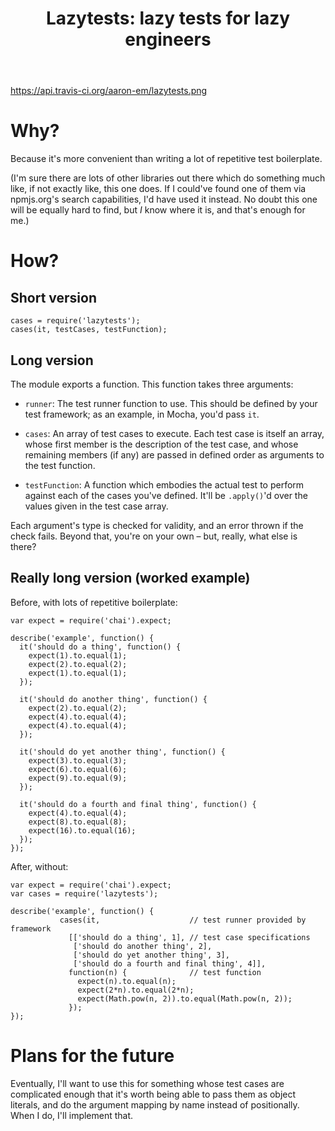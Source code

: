 #+TITLE: Lazytests: lazy tests for lazy engineers

https://api.travis-ci.org/aaron-em/lazytests.png

* Why?

Because it's more convenient than writing a lot of repetitive test boilerplate.

(I'm sure there are lots of other libraries out there which do something much like, if not exactly like, this one does. If I could've found one of them via npmjs.org's search capabilities, I'd have used it instead. No doubt this one will be equally hard to find, but /I/ know where it is, and that's enough for me.)

* How?

** Short version

: cases = require('lazytests');
: cases(it, testCases, testFunction);

** Long version

The module exports a function. This function takes three arguments:

- =runner=: The test runner function to use. This should be defined by your test framework; as an example, in Mocha, you'd pass =it=.

- =cases=: An array of test cases to execute. Each test case is itself an array, whose first member is the description of the test case, and whose remaining members (if any) are passed in defined order as arguments to the test function.

- =testFunction=: A function which embodies the actual test to perform against each of the cases you've defined. It'll be =.apply()='d over the values given in the test case array.

Each argument's type is checked for validity, and an error thrown if the check fails. Beyond that, you're on your own -- but, really, what else is there?

** Really long version (worked example)

Before, with lots of repetitive boilerplate:

#+BEGIN_EXAMPLE
  var expect = require('chai').expect;

  describe('example', function() {
    it('should do a thing', function() {
      expect(1).to.equal(1);
      expect(2).to.equal(2);
      expect(1).to.equal(1);
    });
    
    it('should do another thing', function() {
      expect(2).to.equal(2);
      expect(4).to.equal(4);
      expect(4).to.equal(4);
    });
    
    it('should do yet another thing', function() {
      expect(3).to.equal(3);
      expect(6).to.equal(6);
      expect(9).to.equal(9);
    });
    
    it('should do a fourth and final thing', function() {
      expect(4).to.equal(4);
      expect(8).to.equal(8);
      expect(16).to.equal(16);
    });
  });
#+END_EXAMPLE

After, without:

#+BEGIN_EXAMPLE
  var expect = require('chai').expect;
  var cases = require('lazytests');

  describe('example', function() {
             cases(it,                    // test runner provided by framework
               [['should do a thing', 1], // test case specifications
                ['should do another thing', 2],
                ['should do yet another thing', 3],
                ['should do a fourth and final thing', 4]],
               function(n) {              // test function
                 expect(n).to.equal(n);
                 expect(2*n).to.equal(2*n);
                 expect(Math.pow(n, 2)).to.equal(Math.pow(n, 2));
               });
  });
#+END_EXAMPLE

* Plans for the future

Eventually, I'll want to use this for something whose test cases are complicated enough that it's worth being able to pass them as object literals, and do the argument mapping by name instead of positionally. When I do, I'll implement that.
